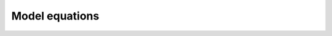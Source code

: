 Model equations
===============

.. ipython:: python

    from tbidbaxlipo.models import one_cpt
    from pysb.bng import generate_equations
    bd = one_cpt.Builder()
    bd.translocate_Bax()
    bd.basal_Bax_activation()
    generate_equations(bd.model)
    print '\n'.join(['%s:\n    %s' % tup
                     for tup in zip(bd.model.species, bd.model.odes)])
